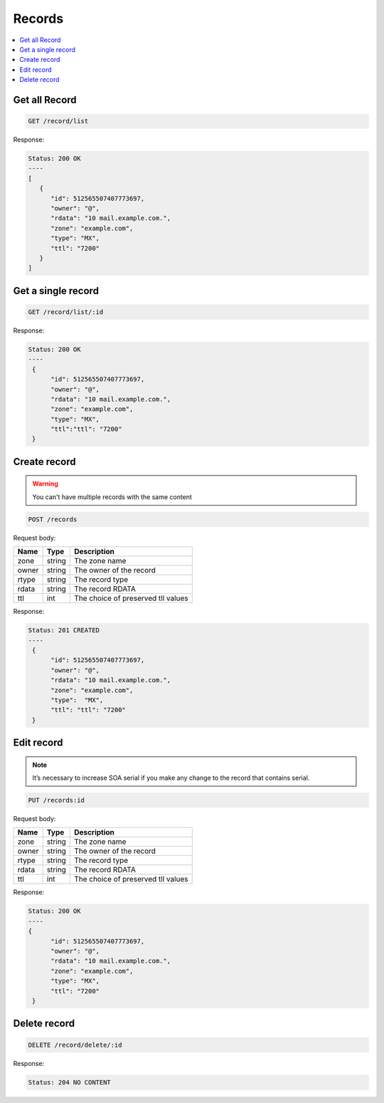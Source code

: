 Records
=======

.. contents::
   :local:


Get all Record
--------------

.. code-block:: bash

  GET /record/list

Response:

.. code-block:: bash


  Status: 200 OK
  ----
  [
     {
        "id": 512565507407773697,
        "owner": "@",
        "rdata": "10 mail.example.com.",
        "zone": "example.com",
        "type": "MX",
        "ttl": "7200"
     }
  ]


Get a single record
-------------------

.. code-block:: bash

  GET /record/list/:id

Response:

.. code-block:: bash


  Status: 200 OK
  ----
   {
        "id": 512565507407773697,
        "owner": "@",
        "rdata": "10 mail.example.com.",
        "zone": "example.com",
        "type": "MX",
        "ttl":"ttl": "7200"
   }



Create record
-------------

.. warning::
   You can't have multiple records with the same content


.. code-block:: bash

  POST /records


Request body:

===========  =======   ===========================
Name         Type      Description
===========  =======   ===========================
zone          string    The zone name
owner         string    The owner of the record
rtype         string    The record type
rdata         string    The record RDATA
ttl           int       The choice of preserved tll values
===========  =======   ===========================

Response:

.. code-block:: bash


  Status: 201 CREATED
  ----
   {
        "id": 512565507407773697,
        "owner": "@",
        "rdata": "10 mail.example.com.",
        "zone": "example.com",
        "type":  "MX",
        "ttl": "ttl": "7200"
   }



Edit record
-----------

.. note::
   It’s necessary to increase SOA serial if you make any change to the record
   that contains serial.


.. code-block:: bash

  PUT /records:id


Request body:

===========  =======   ===========================
Name         Type      Description
===========  =======   ===========================
zone          string    The zone name
owner         string    The owner of the record
rtype         string    The record type
rdata         string    The record RDATA
ttl           int       The choice of preserved tll values
===========  =======   ===========================

Response:

.. code-block:: bash


  Status: 200 OK
  ----
  {
        "id": 512565507407773697,
        "owner": "@",
        "rdata": "10 mail.example.com.",
        "zone": "example.com",
        "type": "MX",
        "ttl": "7200"
   }



Delete record
-------------

.. code-block:: bash

  DELETE /record/delete/:id


Response:

.. code-block:: bash


  Status: 204 NO CONTENT
